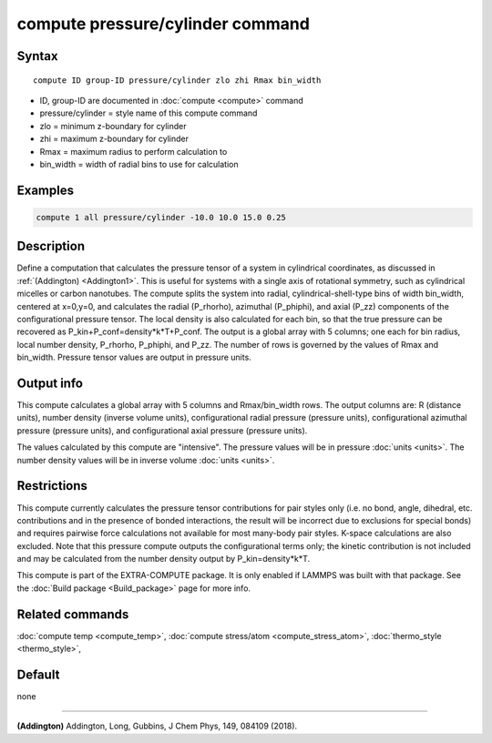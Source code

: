 .. index:: compute pressure/cylinder

compute pressure/cylinder command
=================================

Syntax
""""""

.. parsed-literal::

   compute ID group-ID pressure/cylinder zlo zhi Rmax bin_width

* ID, group-ID are documented in :doc:`compute <compute>` command
* pressure/cylinder = style name of this compute command
* zlo = minimum z-boundary for cylinder
* zhi = maximum z-boundary for cylinder
* Rmax = maximum radius to perform calculation to
* bin_width = width of radial bins to use for calculation

Examples
""""""""

.. code-block:: LAMMPS

   compute 1 all pressure/cylinder -10.0 10.0 15.0 0.25

Description
"""""""""""

Define a computation that calculates the pressure tensor of a system in
cylindrical coordinates, as discussed in :ref:`(Addington) <Addington1>`.
This is useful for systems with a single axis of rotational symmetry,
such as cylindrical micelles or carbon nanotubes. The compute splits the
system into radial, cylindrical-shell-type bins of width bin_width,
centered at x=0,y=0, and calculates the radial (P_rhorho), azimuthal
(P_phiphi), and axial (P_zz) components of the configurational pressure
tensor. The local density is also calculated for each bin, so that the
true pressure can be recovered as P_kin+P_conf=density\*k\*T+P_conf.  The
output is a global array with 5 columns; one each for bin radius, local
number density, P_rhorho, P_phiphi, and P_zz. The number of rows is
governed by the values of Rmax and bin_width. Pressure tensor values are
output in pressure units.

Output info
"""""""""""

This compute calculates a global array with 5 columns and Rmax/bin_width
rows. The output columns are: R (distance units), number density (inverse
volume units), configurational radial pressure (pressure units),
configurational azimuthal pressure (pressure units), and configurational
axial pressure (pressure units).

The values calculated by this compute are
"intensive".  The pressure values will be in pressure
:doc:`units <units>`. The number density values will be in
inverse volume :doc:`units <units>`.

Restrictions
""""""""""""

This compute currently calculates the pressure tensor contributions
for pair styles only (i.e. no bond, angle, dihedral, etc. contributions
and in the presence of bonded interactions, the result will be incorrect
due to exclusions for special bonds)  and requires pairwise force
calculations not available for most many-body pair styles. K-space
calculations are also excluded. Note that this pressure compute outputs
the configurational terms only; the kinetic contribution is not included
and may be calculated from the number density output by P_kin=density\*k\*T.

This compute is part of the EXTRA-COMPUTE package.  It is only enabled
if LAMMPS was built with that package.  See the :doc:`Build package <Build_package>` page for more info.

Related commands
""""""""""""""""

:doc:`compute temp <compute_temp>`, :doc:`compute stress/atom <compute_stress_atom>`,
:doc:`thermo_style <thermo_style>`,

Default
"""""""

none

----------

.. _Addington1:

**(Addington)** Addington, Long, Gubbins, J Chem Phys, 149, 084109 (2018).
